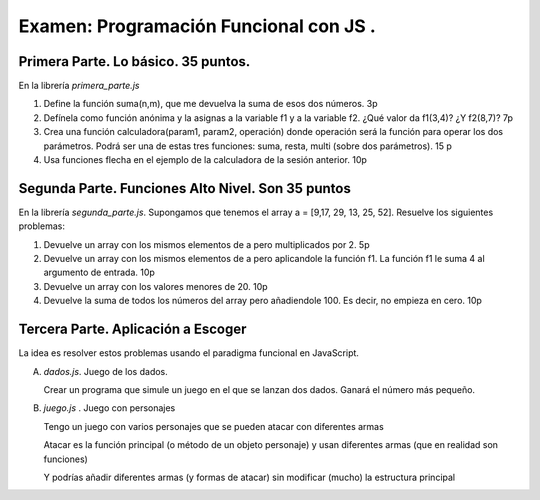 =========================================
Examen: Programación Funcional con JS .
=========================================

Primera Parte. Lo básico. 35 puntos.
==================================================

En la librería *primera_parte.js*

#. Define la función suma(n,m), que me devuelva la suma de esos dos números. 3p
#. Defínela como función anónima y la asignas a la variable f1 y a la variable f2. ¿Qué valor da f1(3,4)? ¿Y f2(8,7)? 7p
#. Crea una función calculadora(param1, param2, operación) donde operación será la función para operar los dos parámetros. Podrá ser una de estas tres funciones: suma, resta, multi (sobre dos parámetros). 15 p
#. Usa funciones flecha en el ejemplo de la calculadora de la sesión anterior. 10p

Segunda Parte. Funciones Alto Nivel. Son 35 puntos
===============================================

En la librería *segunda_parte.js*. Supongamos que tenemos el array a = [9,17, 29, 13, 25, 52]. Resuelve los siguientes problemas:

#. Devuelve un array con los mismos elementos de a pero multiplicados por 2. 5p
#. Devuelve un array con los mismos elementos de a pero aplicandole la función f1. La función f1 le suma 4 al argumento de entrada. 10p
#. Devuelve un array con los valores menores de 20. 10p
#. Devuelve la suma de todos los números del array pero añadiendole 100. Es decir, no empieza en cero. 10p


Tercera Parte. Aplicación a Escoger
===================================

La idea es resolver estos problemas usando el paradigma funcional en JavaScript.

A. *dados.js*. Juego de los dados.

   Crear un programa que simule un juego en el que se lanzan dos dados. Ganará el número más pequeño.

B. *juego.js* . Juego con personajes

   Tengo un juego con varios personajes que se pueden atacar con diferentes armas

   Atacar es la función principal (o método de un objeto personaje) y usan diferentes armas (que en realidad son funciones)

   Y podrías añadir diferentes armas (y formas de atacar) sin modificar (mucho) la estructura principal

